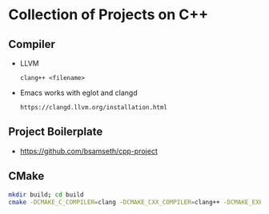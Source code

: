 * Collection of Projects on C++
** Compiler
   - LLVM
     #+BEGIN_SRC C++
     clang++ <filename>
     #+END_SRC
   - Emacs works with eglot and clangd
     #+begin_example
     https://clangd.llvm.org/installation.html
     #+end_example
** Project Boilerplate
   - https://github.com/bsamseth/cpp-project
** CMake
   #+begin_src bash
   mkdir build; cd build
   cmake -DCMAKE_C_COMPILER=clang -DCMAKE_CXX_COMPILER=clang++ -DCMAKE_EXPORT_COMPILE_COMMANDS=1 -DCMAKE_BUILD_TYPE=Debug ../
   #+end_src

